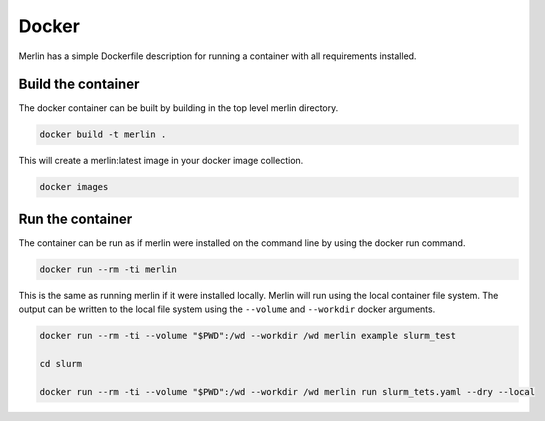 Docker
======

Merlin has a simple Dockerfile description for running a container
with all requirements installed.


Build the container
*******************

The docker container can be built by building in the top level
merlin directory.

.. code:: bash

  docker build -t merlin .


This will create a merlin:latest image in your docker image
collection.

.. code:: bash

  docker images


Run the container
*****************

The container can be run as if merlin were installed on the command line
by using the docker run command.

.. code:: bash

  docker run --rm -ti merlin

This is the same as running merlin if it were installed locally. Merlin
will run using the local container file system. The output can be written
to the local file system using the ``--volume`` and ``--workdir`` docker
arguments.

.. code:: bash

  docker run --rm -ti --volume "$PWD":/wd --workdir /wd merlin example slurm_test 

  cd slurm

  docker run --rm -ti --volume "$PWD":/wd --workdir /wd merlin run slurm_tets.yaml --dry --local

